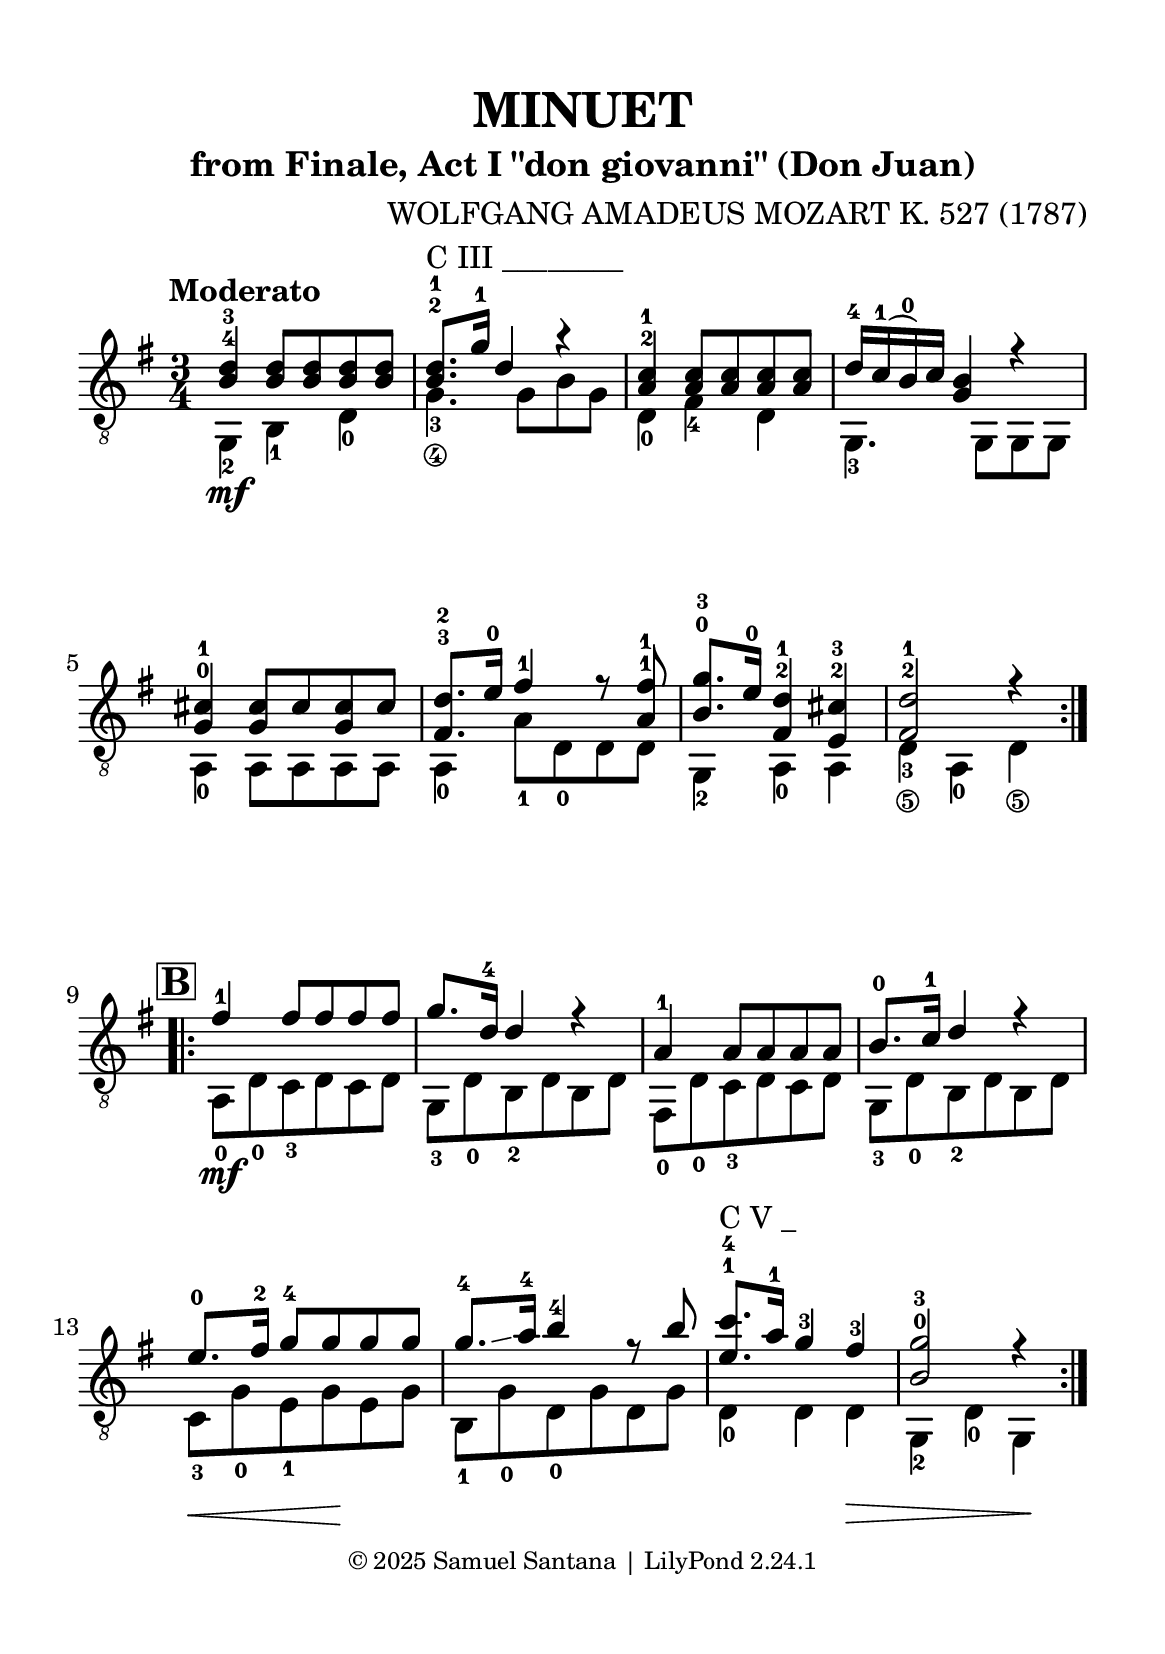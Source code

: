\version "2.24.1"

\paper {
  #(set-paper-size "a5")
  top-margin = 10\mm
  bottom-margin = 10\mm
  left-margin = 10\mm
  right-margin = 10\mm
  
  % Espaçamento entre sistemas com distância fixa
  system-system-spacing = #'((basic-distance . 24))
  
  tagline = \markup {
    \fontsize #-2 "© 2025 Samuel Santana | LilyPond 2.24.1"
  }
}

global = {
  \key g \major
  \time 3/4
  \tempo "Moderato"
}

\header {
  title = "MINUET"
  composer = "WOLFGANG AMADEUS MOZART K. 527 (1787)"
  subtitle = "from Finale, Act I \"don giovanni\" (Don Juan)"
}

soprano = \relative { 
  \hide\mark \markup { \bold \box "A" }
  \repeat volta 2 {
    <b d>4 -4 -3 <b d>8 <b d> <b d> <b d>
    <b d>8.-2 -1 ^"C III ________" g'16-1 d4 r
    <a c>4 -2 -1 <a c>8 <a c> <a c> <a c>
    d16 -4 c -1 (b) -0 c <g b>4 r4
    \break
    <g cis>4 -0 -1 <g cis>8 cis <g cis> cis
    <fis, d'>8. -3 -2 e'16 -0 fis4 -1 r8 <a, fis'> -1 -1
    <b g'>8. -0 -3 e16 -0 <fis, d'>4 -2 -1 <e cis'>4 -2 -3
    <fis d'>2 -2 -1 r4
    \break
  }
  \mark \markup { \bold \box "B" }
  \repeat volta 2 {
    fis'4 -1 fis8 fis fis fis
    g8. d16 -4 d4 r
    a4 -1 a8 a a a
    b8. -0 c16 -1 d4 r
    e8. \hide\< -0 fis16 -2 g8 -4 g \! g g
    g8. -4 \glissando a16 -4 b4 -4 r8 b
    <e, c'>8. -1 -4 ^"C V _" a16 -1 g4 -3 fis -3 \hide\>
    <b, g'>2 -0 -3 r4 \!
  }
}

alto = \relative {
  \repeat volta 2 {
    g,4 -2 \mf b -1 d -0
    g4._\4 -3 g8\hide_\4 b\hide_\3 g\hide_\4
    d4 -0 fis -4 d
    g,4. -3 g8 g g
    \break
    a4 -0 a8 a a a
    a4 -0 a'8 -1 d, -0 d d
    g,4 -2 a -0 a 
    d4_\5 -3 a -0 d_\5
    \break
  }
  \repeat volta 2 {
    a8 -0 \mf d -0 c -3 d c d
    g,8 -3 d' -0 b -2 d b d
    fis,8 -0 d' -0 c -3 d c d
    g,8 -3 d' -0 b -2 d b d
    \break
    c8 \< -3 g' -0 e -1 g \! e g
    b,8 -1 g' -0 d -0 g d g
    d4 -0 d d \>
    g,4 -2 d' -0 g, \!
    \break
  }
}

\score {
  \new StaffGroup <<
    \new Staff <<
      \set Staff.midiInstrument = #"acoustic guitar (nylon)"
      \global
      \clef "treble_8"
      \new Voice = "soprano" { \voiceOne \soprano }
      \new Voice = "alto" { \voiceTwo \alto }
    >>
  >>
  \layout { indent = 0 }
  \midi { 
    \tempo 4 = 114 
    midiComposer = "Samuel Santana" 
  }
}